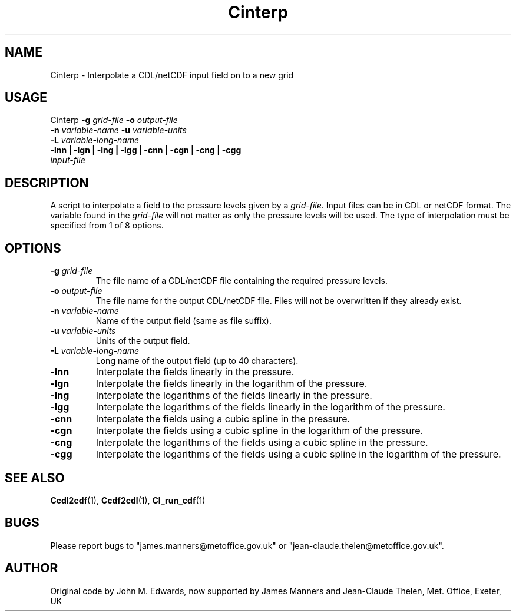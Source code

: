 .TH Cinterp 1 "12-2-2007"
.SH NAME
Cinterp \- Interpolate a CDL/netCDF input field on to a new grid
.SH USAGE
Cinterp \fB\-g\fR \fIgrid\-file\fR \fB\-o\fR \fIoutput\-file\fR
        \fB\-n\fR \fIvariable\-name\fR \fB\-u\fR \fIvariable\-units\fR
        \fB\-L\fR \fIvariable\-long\-name\fR
        \fB\-lnn | \-lgn | \-lng | \-lgg | \-cnn | \-cgn | \-cng | \-cgg\fR
        \fIinput-file\fR


.SH DESCRIPTION
A script to interpolate a field to the pressure levels given by a \fIgrid\-file\fR. Input files can be in CDL or netCDF format. The variable found in the \fIgrid\-file\fR will not matter as only the pressure levels will be used. The type of interpolation must be specified from 1 of 8 options.

.SH OPTIONS

.LP

.TP
\fB\-g\fR \fIgrid\-file\fR 
The file name of a CDL/netCDF file containing the required pressure levels.

.TP
\fB\-o\fR \fIoutput\-file\fR 
The file name for the output CDL/netCDF file. Files will not be overwritten if they already exist.

.TP
\fB\-n\fR \fIvariable\-name\fR
Name of the output field (same as file suffix).

.TP
\fB\-u\fR \fIvariable\-units\fR
Units of the output field.

.TP
\fB\-L\fR \fIvariable\-long\-name\fR
Long name of the output field (up to 40 characters).

.TP
\fB\-lnn\fR
Interpolate the fields linearly in the pressure.

.TP
\fB\-lgn\fR
Interpolate the fields linearly in the logarithm of the pressure.

.TP
\fB\-lng\fR
Interpolate the logarithms of the fields linearly in the pressure.

.TP
\fB\-lgg\fR
Interpolate the logarithms of the fields linearly in the logarithm of the pressure.

.TP
\fB\-cnn\fR
Interpolate the fields using a cubic spline in the pressure.

.TP
\fB\-cgn\fR
Interpolate the fields using a cubic spline in the logarithm of the pressure.

.TP
\fB\-cng\fR
Interpolate the logarithms of the fields using a cubic spline in the pressure.

.TP
\fB\-cgg\fR
Interpolate the logarithms of the fields using a cubic spline in the logarithm of the pressure.


.SH SEE ALSO
\fBCcdl2cdf\fR(1), \fBCcdf2cdl\fR(1), \fBCl_run_cdf\fR(1)

.SH BUGS
Please report bugs to "james.manners@metoffice.gov.uk" or "jean-claude.thelen@metoffice.gov.uk".

.SH AUTHOR
Original code by John M. Edwards, now supported by James Manners and Jean-Claude Thelen, Met. Office, Exeter, UK
